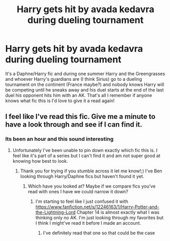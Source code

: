 #+TITLE: Harry gets hit by avada kedavra during dueling tournament

* Harry gets hit by avada kedavra during dueling tournament
:PROPERTIES:
:Author: thehoobs3
:Score: 5
:DateUnix: 1587420366.0
:DateShort: 2020-Apr-21
:FlairText: What's That Fic?
:END:
It's a Daphne/Harry fic and during one summer Harry and the Greengrasses and whoever Harry's guardians are (I think Sirius) go to a dueling tournament on the continent (France maybe?) and nobody knows Harry will be competing until he sneaks away and his duel starts at the end of the last duel his opponent hits him with an AK. That's all I remember if anyone knows what fic this is I'd love to give it a read again!


** I feel like I've read this fic. Give me a minute to have a look through and see if I can find it.
:PROPERTIES:
:Author: Manny21265
:Score: 3
:DateUnix: 1587441680.0
:DateShort: 2020-Apr-21
:END:

*** Its been an hour and this sound interesting
:PROPERTIES:
:Author: justjustin2300
:Score: 2
:DateUnix: 1587448900.0
:DateShort: 2020-Apr-21
:END:

**** Unfortunately I've been unable to pin down exactly which fic this is. I feel like it's part of a series but I can't find it and am not super good at knowing how best to look.
:PROPERTIES:
:Author: Manny21265
:Score: 3
:DateUnix: 1587452717.0
:DateShort: 2020-Apr-21
:END:

***** Thank you for trying if you stumble across it let me know!;) I've Ben looking through Harry/Daphne fics but haven't found it yet.
:PROPERTIES:
:Author: thehoobs3
:Score: 1
:DateUnix: 1587493903.0
:DateShort: 2020-Apr-21
:END:

****** Which have you looked at? Maybe if we compare fics you've read with ones I have we could narrow it down?
:PROPERTIES:
:Author: Manny21265
:Score: 1
:DateUnix: 1587499790.0
:DateShort: 2020-Apr-22
:END:

******* I'm starting to feel like I just confused it with [[https://www.fanfiction.net/s/12246163/1/Harry-Potter-and-the-Lightning-Lord]] Chapter 14 is almost exactly what I was thinking only no AK. I'm just looking through my favorites but I think I might've read it before I made an account.
:PROPERTIES:
:Author: thehoobs3
:Score: 1
:DateUnix: 1587515128.0
:DateShort: 2020-Apr-22
:END:

******** I've definitely read that one so that could be the case
:PROPERTIES:
:Author: Manny21265
:Score: 1
:DateUnix: 1587515227.0
:DateShort: 2020-Apr-22
:END:

